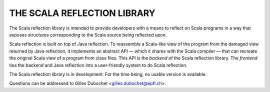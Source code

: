 ================================================================================
                          THE SCALA REFLECTION LIBRARY                          
================================================================================

The Scala reflection library is intended to provide developers with a means to 
reflect on Scala programs in a way that exposes structures corresponding to the 
Scala source being reflected upon.

Scala reflection is built on top of Java reflection. To reassemble a Scala-like
view of the program from the damaged view returned by Java reflection, it
implements an abstract API — which it shares with the Scala compiler — that can
recreate the original Scala view of a program from class files. This API is the
*backend* of the Scala reflection library. The *frontend* ties the backend and
Java reflection into a user-friendly system to do Scala reflection.

The Scala reflection library is in development. For the time being, no usable
version is available.

Questions can be addressed to Gilles Dubochet <gilles.dubochet@epfl.ch>.
